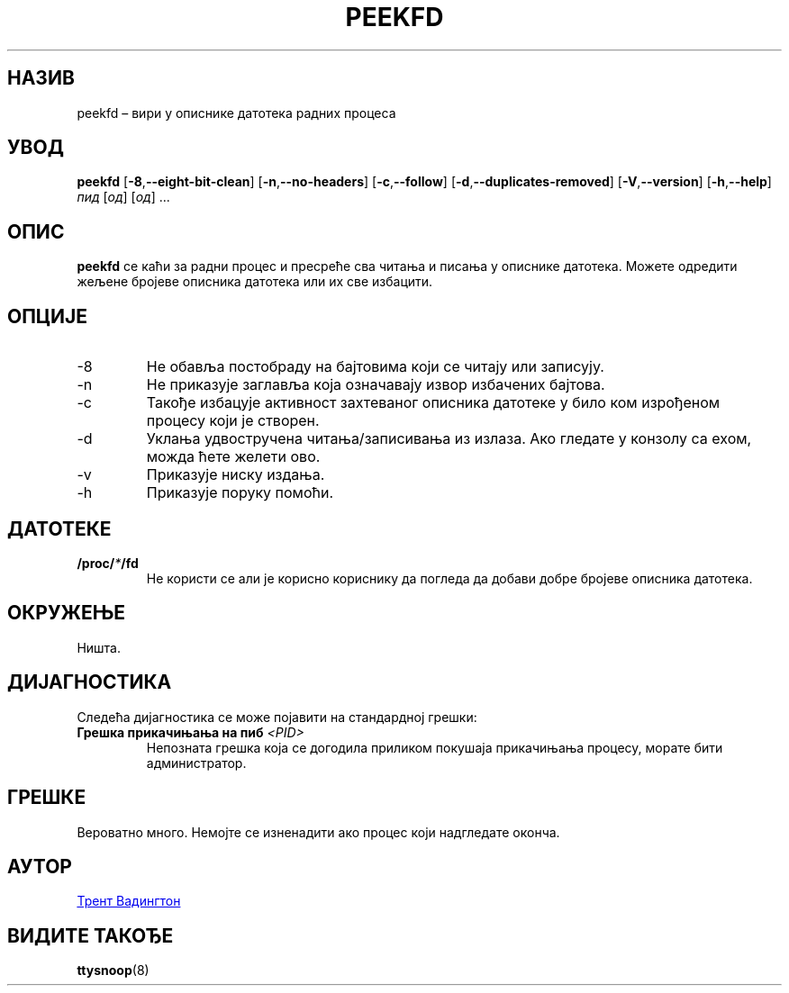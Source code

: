 .\"
.\" Copyright 2007 Trent Waddington <trent.waddington@gmail.com>
.\"
.\" This program is free software; you can redistribute it and/or modify
.\" it under the terms of the GNU General Public License as published by
.\" the Free Software Foundation; either version 2 of the License, or
.\" (at your option) any later version.
.\"
.\"*******************************************************************
.\"
.\" This file was generated with po4a. Translate the source file.
.\"
.\"*******************************************************************
.TH PEEKFD 1 01.12.2021. psmisc "Корисничке наредбе"
.SH НАЗИВ
peekfd – вири у описнике датотека радних процеса
.SH УВОД
\fBpeekfd\fP [\fB\-8\fP,\fB\-\-eight\-bit\-clean\fP] [\fB\-n\fP,\fB\-\-no\-headers\fP]
[\fB\-c\fP,\fB\-\-follow\fP] [\fB\-d\fP,\fB\-\-duplicates\-removed\fP] [\fB\-V\fP,\fB\-\-version\fP]
[\fB\-h\fP,\fB\-\-help\fP] \fIпид\fP [\fIод\fP] [\fIод\fP] ...
.SH ОПИС
\fBpeekfd\fP се каћи за радни процес и пресреће сва читања и писања у описнике
датотека. Можете одредити жељене бројеве описника датотека или их све
избацити.
.SH ОПЦИЈЕ
.IP \-8
Не обавља постобраду на бајтовима који се читају или записују.
.IP \-n
Не приказује заглавља која означавају извор избачених бајтова.
.IP \-c
Такође избацује активност захтеваног описника датотеке у било ком изрођеном
процесу који је створен.
.IP \-d
Уклања удвостручена читања/записивања из излаза. Ако гледате у конзолу са
ехом, можда ћете желети ово.
.IP \-v
Приказује ниску издања.
.IP \-h
Приказује поруку помоћи.
.SH ДАТОТЕКЕ
\fB/proc/\fP\fI*\fP\fB/fd\fP
.RS
Не користи се али је корисно кориснику да погледа да добави добре бројеве
описника датотека.
.SH ОКРУЖЕЊЕ
Ништа.
.SH ДИЈАГНОСТИКА
Следећа дијагностика се може појавити на стандардној грешки:
.TP 
\fBГрешка прикачињања на пиб \fP\fI<PID>\fP
Непозната грешка која се догодила приликом покушаја прикачињања процесу,
морате бити администратор.
.SH ГРЕШКЕ
Вероватно много. Немојте се изненадити ако процес који надгледате оконча.
.SH АУТОР
.MT trent.waddington@gmail.com
Трент Вадингтон
.ME
.SH "ВИДИТЕ ТАКОЂЕ"
\fBttysnoop\fP(8)
